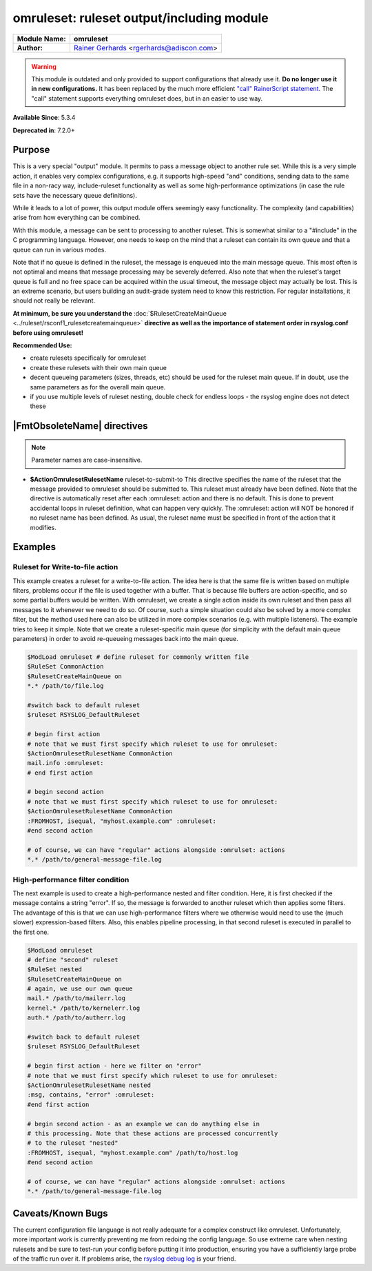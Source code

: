 ******************************************
omruleset: ruleset output/including module
******************************************

===========================  ===========================================================================
**Module Name:**             **omruleset**
**Author:**                  `Rainer Gerhards <https://rainer.gerhards.net/>`_ <rgerhards@adiscon.com>
===========================  ===========================================================================

.. warning::

   This module is outdated and only provided to support configurations that
   already use it. **Do no longer use it in new configurations.** It has
   been replaced by the much more efficient `"call" RainerScript
   statement <rainerscript_call.html>`_. The "call" statement supports
   everything omruleset does, but in an easier to use way. 


**Available Since**: 5.3.4

**Deprecated in**: 7.2.0+


Purpose
=======

This is a very special "output" module. It permits to pass a message
object to another rule set. While this is a very simple action, it
enables very complex configurations, e.g. it supports high-speed "and"
conditions, sending data to the same file in a non-racy way,
include-ruleset functionality as well as some high-performance
optimizations (in case the rule sets have the necessary queue
definitions).

While it leads to a lot of power, this output module offers seemingly
easy functionality. The complexity (and capabilities) arise from how
everything can be combined.

With this module, a message can be sent to processing to another
ruleset. This is somewhat similar to a "#include" in the C programming
language. However, one needs to keep on the mind that a ruleset can
contain its own queue and that a queue can run in various modes.

Note that if no queue is defined in the ruleset, the message is enqueued
into the main message queue. This most often is not optimal and means
that message processing may be severely deferred. Also note that when the
ruleset's target queue is full and no free space can be acquired within
the usual timeout, the message object may actually be lost. This is an
extreme scenario, but users building an audit-grade system need to know
this restriction. For regular installations, it should not really be
relevant.

**At minimum, be sure you understand the**
:doc:`$RulesetCreateMainQueue <../ruleset/rsconf1_rulesetcreatemainqueue>`
**directive as well as the importance of statement order in rsyslog.conf
before using omruleset!**

**Recommended Use:**

-  create rulesets specifically for omruleset
-  create these rulesets with their own main queue
-  decent queueing parameters (sizes, threads, etc) should be used for
   the ruleset main queue. If in doubt, use the same parameters as for
   the overall main queue.
-  if you use multiple levels of ruleset nesting, double check for
   endless loops - the rsyslog engine does not detect these


|FmtObsoleteName| directives
============================

.. note::

   Parameter names are case-insensitive.

-  **$ActionOmrulesetRulesetName** ruleset-to-submit-to
   This directive specifies the name of the ruleset that the message
   provided to omruleset should be submitted to. This ruleset must
   already have been defined. Note that the directive is automatically
   reset after each :omruleset: action and there is no default. This is
   done to prevent accidental loops in ruleset definition, what can
   happen very quickly. The :omruleset: action will NOT be honored if no
   ruleset name has been defined. As usual, the ruleset name must be
   specified in front of the action that it modifies.


Examples
========

Ruleset for Write-to-file action
--------------------------------

This example creates a ruleset for a write-to-file action. The idea here
is that the same file is written based on multiple filters, problems
occur if the file is used together with a buffer. That is because file
buffers are action-specific, and so some partial buffers would be
written. With omruleset, we create a single action inside its own
ruleset and then pass all messages to it whenever we need to do so. Of
course, such a simple situation could also be solved by a more complex
filter, but the method used here can also be utilized in more complex
scenarios (e.g. with multiple listeners). The example tries to keep it
simple. Note that we create a ruleset-specific main queue (for
simplicity with the default main queue parameters) in order to avoid
re-queueing messages back into the main queue.

.. code-block:: none

   $ModLoad omruleset # define ruleset for commonly written file
   $RuleSet CommonAction
   $RulesetCreateMainQueue on
   *.* /path/to/file.log
 
   #switch back to default ruleset
   $ruleset RSYSLOG_DefaultRuleset
 
   # begin first action
   # note that we must first specify which ruleset to use for omruleset:
   $ActionOmrulesetRulesetName CommonAction
   mail.info :omruleset:
   # end first action
 
   # begin second action
   # note that we must first specify which ruleset to use for omruleset:
   $ActionOmrulesetRulesetName CommonAction
   :FROMHOST, isequal, "myhost.example.com" :omruleset:
   #end second action
 
   # of course, we can have "regular" actions alongside :omrulset: actions
   *.* /path/to/general-message-file.log


High-performance filter condition
---------------------------------

The next example is used to create a high-performance nested and filter
condition. Here, it is first checked if the message contains a string
"error". If so, the message is forwarded to another ruleset which then
applies some filters. The advantage of this is that we can use
high-performance filters where we otherwise would need to use the (much
slower) expression-based filters. Also, this enables pipeline
processing, in that second ruleset is executed in parallel to the first
one.

.. code-block:: none

   $ModLoad omruleset
   # define "second" ruleset
   $RuleSet nested
   $RulesetCreateMainQueue on
   # again, we use our own queue
   mail.* /path/to/mailerr.log
   kernel.* /path/to/kernelerr.log
   auth.* /path/to/autherr.log
 
   #switch back to default ruleset
   $ruleset RSYSLOG_DefaultRuleset
 
   # begin first action - here we filter on "error"
   # note that we must first specify which ruleset to use for omruleset:
   $ActionOmrulesetRulesetName nested
   :msg, contains, "error" :omruleset:
   #end first action
 
   # begin second action - as an example we can do anything else in
   # this processing. Note that these actions are processed concurrently
   # to the ruleset "nested"
   :FROMHOST, isequal, "myhost.example.com" /path/to/host.log
   #end second action
 
   # of course, we can have "regular" actions alongside :omrulset: actions
   *.* /path/to/general-message-file.log
 

Caveats/Known Bugs
==================

The current configuration file language is not really adequate for a
complex construct like omruleset. Unfortunately, more important work is
currently preventing me from redoing the config language. So use extreme
care when nesting rulesets and be sure to test-run your config before
putting it into production, ensuring you have a sufficiently large probe
of the traffic run over it. If problems arise, the `rsyslog debug
log <troubleshoot.html>`_ is your friend.

